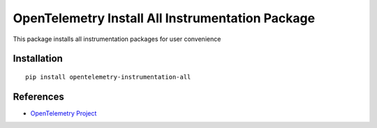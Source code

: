 OpenTelemetry Install All Instrumentation Package 
=================================================

|pypi|

.. |pypi| image:: https://badge.fury.io/py/opentelemetry-instrumentation-all.svg
   :target: https://pypi.org/project/opentelemetry-instrumentation-all/

This package installs all instrumentation packages for user convenience

Installation
------------

::

    pip install opentelemetry-instrumentation-all


References
----------

* `OpenTelemetry Project <https://opentelemetry.io/>`_
